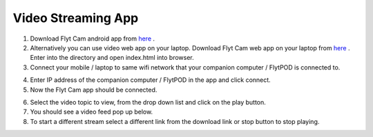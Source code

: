 .. _ready_video_streaming:

Video Streaming App
===================

1. Download Flyt Cam android app from `here <https://flyt.blob.core.windows.net/flytos/downloads/apk/Flyt-Joystick.apk>`_ .
2. Alternatively you can use video web app on your laptop. Download Flyt Cam web app on your laptop from `here <https://minhaskamal.github.io/DownGit/#/home?url=https://github.com/flytbase/flytsamples/tree/master/WebApps/Flyt_Cam>`_ . Enter into the directory and open index.html into browser.
3. Connect your mobile / laptop to same wifi network that your companion computer / FlytPOD is connected to.

.. image:: /_static/Images/video-login-screen.png
  :align: center 

4. Enter IP address of the companion computer / FlytPOD in the app and click connect.
5. Now the Flyt Cam app should be connected.

.. image:: /_static/Images/video-app-screen.png
  :align: center

6. Select the video topic to view, from the drop down list and click on the play button. 
7. You should see a video feed pop up below.
8. To start a different stream select a different link from the download link or stop button to stop playing.

